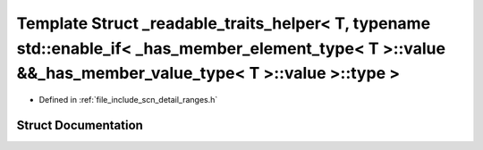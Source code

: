 .. _exhale_struct_structscn_1_1detail_1_1ranges_1_1__readable__traits__helper_3_01_t_00_01typename_01std_1_1enablea8bd4871cbdea3809ed9a7790e75e8ae:

Template Struct _readable_traits_helper< T, typename std::enable_if< _has_member_element_type< T >::value &&_has_member_value_type< T >::value >::type >
========================================================================================================================================================

- Defined in :ref:`file_include_scn_detail_ranges.h`


Struct Documentation
--------------------


.. doxygenstruct:: scn::detail::ranges::_readable_traits_helper< T, typename std::enable_if< _has_member_element_type< T >::value &&_has_member_value_type< T >::value >::type >
   :members:
   :protected-members:
   :undoc-members: